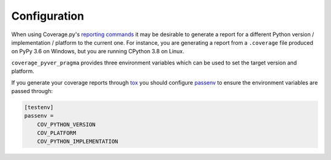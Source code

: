 =================
Configuration
=================

.. versionadded:: 0.3.0

When using Coverage.py's `reporting commands <https://coverage.readthedocs.io/en/coverage-5.5/cmd.html?highlight=report#coverage-summary-coverage-report>`_
it may be desirable to generate a report for a different Python version / implementation / platform to the current one.
For instance, you are generating a report from a ``.coverage`` file produced on PyPy 3.6 on Windows, but you are running CPython 3.8 on Linux.

``coverage_pyver_pragma`` provides three environment variables which can be used to set the target version and platform.

.. envvar:: COV_PYTHON_VERSION

	Sets the Python version. Must be in the form :file:`{<major>}.{<minor>}`.

	Defaults to the output of :func:`'.'.join(platform.python_version_tuple()[:2]) <platform.python_version_tuple>`.

	:bold-title:`Example:`

	.. prompt:: bash

		COV_PYTHON_VERSION=3.6 coverage report

.. envvar:: COV_PLATFORM

	Sets the Python platform.
	Must be a string which matches the output of :func:`platform.system` on the desired platform.

	Defaults to the output of :func:`platform.system`.

	:bold-title:`Example:`

	.. prompt:: bash

		COV_PLATFORM=Windows coverage report

.. envvar:: COV_PYTHON_IMPLEMENTATION

	Sets the Python implementation.
	Must be a string which matches the output of
	:func:`platform.python_implementation` with the desired implementation.

	Defaults to the output of :func:`platform.python_implementation`.

	:bold-title:`Example:`

	.. prompt:: bash

		COV_PYTHON_IMPLEMENTATION=PyPy coverage report

.. latex:clearpage::

If you generate your coverage reports through `tox <https://tox.readthedocs.io/en/latest/>`_
you should configure `passenv <https://tox.readthedocs.io/en/latest/config.html?highlight=setenv#conf-passenv>`_
to ensure the environment variables are passed through:

.. code-block:: ini

	[testenv]
	passenv =
	    COV_PYTHON_VERSION
	    COV_PLATFORM
	    COV_PYTHON_IMPLEMENTATION
